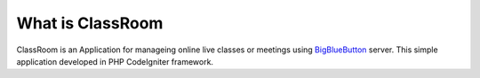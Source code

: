 ###################
What is ClassRoom
###################

ClassRoom is an Application for manageing online live classes or meetings using 
`BigBlueButton <https://github.com/bigbluebutton>`_ server. This simple application developed in PHP CodeIgniter framework. 


